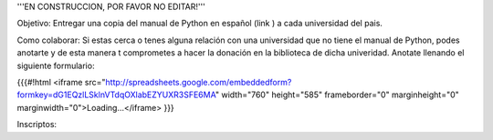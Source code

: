 '''EN CONSTRUCCION, POR FAVOR NO EDITAR!'''


Objetivo: Entregar una copia del manual de Python en español (link ) a cada universidad del pais.

Como colaborar: Si estas cerca o tenes alguna relación con una universidad que no tiene el manual de Python, podes anotarte y de esta manera t comprometes a hacer la donación en la biblioteca de dicha univeridad. Anotate llenando el siguiente formulario:

{{{#!html
<iframe src="http://spreadsheets.google.com/embeddedform?formkey=dG1EQzlLSklnVTdqOXlabEZYUXR3SFE6MA" width="760" height="585" frameborder="0" marginheight="0" marginwidth="0">Loading...</iframe>
}}}

Inscriptos:
